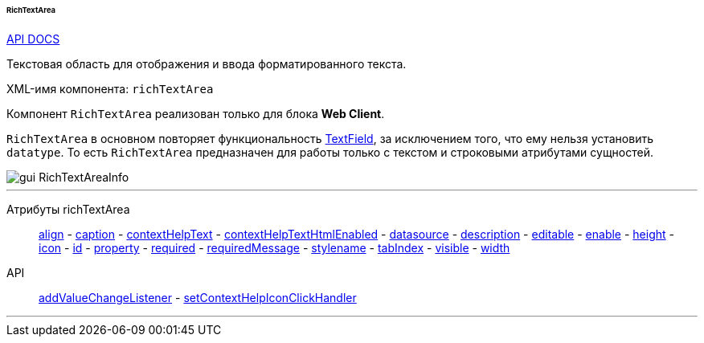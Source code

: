:sourcesdir: ../../../../../../source

[[gui_RichTextArea]]
====== RichTextArea

++++
<div class="manual-live-demo-container">
    <a href="http://files.cuba-platform.com/javadoc/cuba/6.10/com/haulmont/cuba/gui/components/RichTextArea.html" class="api-docs-btn" target="_blank">API DOCS</a>
</div>
++++

Текстовая область для отображения и ввода форматированного текста.

XML-имя компонента: `richTextArea`

Компонент `RichTextArea` реализован только для блока *Web Client*.

`RichTextArea` в основном повторяет функциональность <<gui_TextField,TextField>>, за исключением того, что ему нельзя установить `datatype`. То есть `RichTextArea` предназначен для работы только с текстом и строковыми атрибутами сущностей.

image::gui_RichTextAreaInfo.png[align="center"]

'''

Атрибуты richTextArea::
<<gui_attr_align,align>> -
<<gui_attr_caption,caption>> -
<<gui_attr_contextHelpText,contextHelpText>> -
<<gui_attr_contextHelpTextHtmlEnabled,contextHelpTextHtmlEnabled>> -
<<gui_attr_datasource,datasource>> -
<<gui_attr_description,description>> -
<<gui_attr_editable,editable>> -
<<gui_attr_enable,enable>> -
<<gui_attr_height,height>> -
<<gui_attr_icon,icon>> -
<<gui_attr_id,id>> -
<<gui_attr_property,property>> -
<<gui_attr_required,required>> -
<<gui_attr_requiredMessage,requiredMessage>> -
<<gui_attr_stylename,stylename>> -
<<gui_attr_tabIndex,tabIndex>> -
<<gui_attr_visible,visible>> -
<<gui_attr_width,width>>

API::
<<gui_api_addValueChangeListener,addValueChangeListener>> -
<<gui_api_contextHelp,setContextHelpIconClickHandler>>

'''

